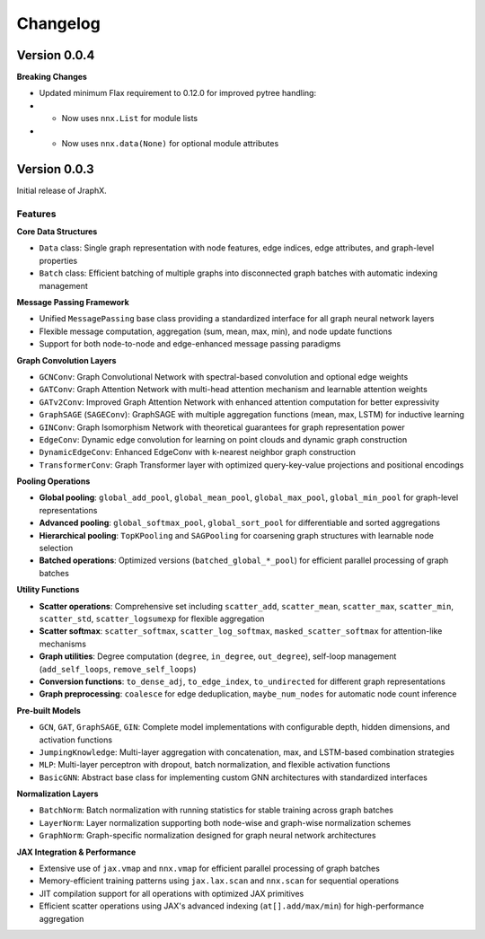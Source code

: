 Changelog
=========

Version 0.0.4
-------------

**Breaking Changes**

* Updated minimum Flax requirement to 0.12.0 for improved pytree handling:
* * Now uses ``nnx.List`` for module lists
* * Now uses ``nnx.data(None)`` for optional module attributes

Version 0.0.3
-------------

Initial release of JraphX.

Features
~~~~~~~~

**Core Data Structures**

* ``Data`` class: Single graph representation with node features, edge indices, edge attributes, and graph-level properties
* ``Batch`` class: Efficient batching of multiple graphs into disconnected graph batches with automatic indexing management

**Message Passing Framework**

* Unified ``MessagePassing`` base class providing a standardized interface for all graph neural network layers
* Flexible message computation, aggregation (sum, mean, max, min), and node update functions
* Support for both node-to-node and edge-enhanced message passing paradigms

**Graph Convolution Layers**

* ``GCNConv``: Graph Convolutional Network with spectral-based convolution and optional edge weights
* ``GATConv``: Graph Attention Network with multi-head attention mechanism and learnable attention weights
* ``GATv2Conv``: Improved Graph Attention Network with enhanced attention computation for better expressivity
* ``GraphSAGE`` (``SAGEConv``): GraphSAGE with multiple aggregation functions (mean, max, LSTM) for inductive learning
* ``GINConv``: Graph Isomorphism Network with theoretical guarantees for graph representation power
* ``EdgeConv``: Dynamic edge convolution for learning on point clouds and dynamic graph construction
* ``DynamicEdgeConv``: Enhanced EdgeConv with k-nearest neighbor graph construction
* ``TransformerConv``: Graph Transformer layer with optimized query-key-value projections and positional encodings

**Pooling Operations**

* **Global pooling**: ``global_add_pool``, ``global_mean_pool``, ``global_max_pool``, ``global_min_pool`` for graph-level representations
* **Advanced pooling**: ``global_softmax_pool``, ``global_sort_pool`` for differentiable and sorted aggregations
* **Hierarchical pooling**: ``TopKPooling`` and ``SAGPooling`` for coarsening graph structures with learnable node selection
* **Batched operations**: Optimized versions (``batched_global_*_pool``) for efficient parallel processing of graph batches

**Utility Functions**

* **Scatter operations**: Comprehensive set including ``scatter_add``, ``scatter_mean``, ``scatter_max``, ``scatter_min``, ``scatter_std``, ``scatter_logsumexp`` for flexible aggregation
* **Scatter softmax**: ``scatter_softmax``, ``scatter_log_softmax``, ``masked_scatter_softmax`` for attention-like mechanisms
* **Graph utilities**: Degree computation (``degree``, ``in_degree``, ``out_degree``), self-loop management (``add_self_loops``, ``remove_self_loops``)
* **Conversion functions**: ``to_dense_adj``, ``to_edge_index``, ``to_undirected`` for different graph representations
* **Graph preprocessing**: ``coalesce`` for edge deduplication, ``maybe_num_nodes`` for automatic node count inference

**Pre-built Models**

* ``GCN``, ``GAT``, ``GraphSAGE``, ``GIN``: Complete model implementations with configurable depth, hidden dimensions, and activation functions
* ``JumpingKnowledge``: Multi-layer aggregation with concatenation, max, and LSTM-based combination strategies
* ``MLP``: Multi-layer perceptron with dropout, batch normalization, and flexible activation functions
* ``BasicGNN``: Abstract base class for implementing custom GNN architectures with standardized interfaces

**Normalization Layers**

* ``BatchNorm``: Batch normalization with running statistics for stable training across graph batches
* ``LayerNorm``: Layer normalization supporting both node-wise and graph-wise normalization schemes
* ``GraphNorm``: Graph-specific normalization designed for graph neural network architectures

**JAX Integration & Performance**

* Extensive use of ``jax.vmap`` and ``nnx.vmap`` for efficient parallel processing of graph batches
* Memory-efficient training patterns using ``jax.lax.scan`` and ``nnx.scan`` for sequential operations
* JIT compilation support for all operations with optimized JAX primitives
* Efficient scatter operations using JAX's advanced indexing (``at[].add/max/min``) for high-performance aggregation
